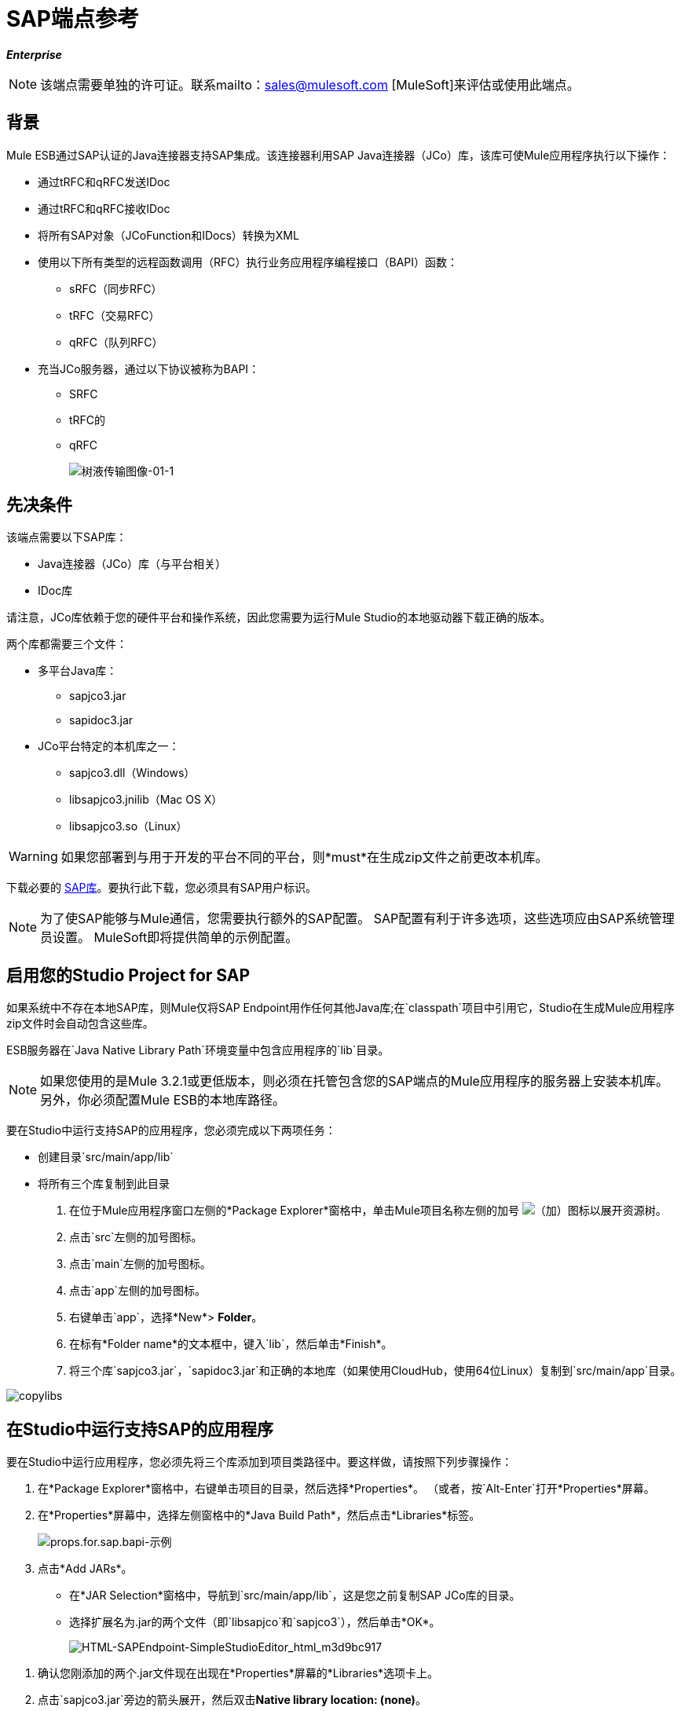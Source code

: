 =  SAP端点参考

*_Enterprise_*

[NOTE]
该端点需要单独的许可证。联系mailto：sales@mulesoft.com [MuleSoft]来评估或使用此端点。

== 背景

Mule ESB通过SAP认证的Java连接器支持SAP集成。该连接器利用SAP Java连接器（JCo）库，该库可使Mule应用程序执行以下操作：

* 通过tRFC和qRFC发送IDoc
* 通过tRFC和qRFC接收IDoc
* 将所有SAP对象（JCoFunction和IDocs）转换为XML
* 使用以下所有类型的远程函数调用（RFC）执行业务应用程序编程接口（BAPI）函数：
**  sRFC（同步RFC）
**  tRFC（交易RFC）
**  qRFC（队列RFC）
* 充当JCo服务器，通过以下协议被称为BAPI：
**  SRFC
**  tRFC的
**  qRFC
+
image:sap-transport-image-01-1.png[树液传输图像-01-1]

== 先决条件

该端点需要以下SAP库：

*  Java连接器（JCo）库（与平台相关）
*  IDoc库

请注意，JCo库依赖于您的硬件平台和操作系统，因此您需要为运行Mule Studio的本地驱动器下载正确的版本。

两个库都需要三个文件：

* 多平台Java库：
**  sapjco3.jar
**  sapidoc3.jar

*  JCo平台特定的本机库之一：
**  sapjco3.dll（Windows）
**  libsapjco3.jnilib（Mac OS X）
**  libsapjco3.so（Linux）

[WARNING]
如果您部署到与用于开发的平台不同的平台，则*must*在生成zip文件之前更改本机库。

下载必要的 http://service.sap.com/connectors[SAP库]。要执行此下载，您必须具有SAP用户标识。

[NOTE]
为了使SAP能够与Mule通信，您需要执行额外的SAP配置。 SAP配置有利于许多选项，这些选项应由SAP系统管理员设置。 MuleSoft即将提供简单的示例配置。

== 启用您的Studio Project for SAP

如果系统中不存在本地SAP库，则Mule仅将SAP Endpoint用作任何其他Java库;在`classpath`项目中引用它，Studio在生成Mule应用程序zip文件时会自动包含这些库。

ESB服务器在`Java Native Library Path`环境变量中包含应用程序的`lib`目录。

[NOTE]
如果您使用的是Mule 3.2.1或更低版本，则必须在托管包含您的SAP端点的Mule应用程序的服务器上安装本机库。另外，你必须配置Mule ESB的本地库路径。

要在Studio中运行支持SAP的应用程序，您必须完成以下两项任务：

* 创建目录`src/main/app/lib`
* 将所有三个库复制到此目录

. 在位于Mule应用程序窗口左侧的*Package Explorer*窗格中，单击Mule项目名称左侧的加号 image:add.png[（加）]图标以展开资源树。

. 点击`src`左侧的加号图标。
. 点击`main`左侧的加号图标。
. 点击`app`左侧的加号图标。
. 右键单击`app`，选择*New*> *Folder*。
. 在标有*Folder name*的文本框中，键入`lib`，然后单击*Finish*。
. 将三个库`sapjco3.jar`，`sapidoc3.jar`和正确的本地库（如果使用CloudHub，使用64位Linux）复制到`src/main/app`目录。

image:copylibs.png[copylibs]

== 在Studio中运行支持SAP的应用程序

要在Studio中运行应用程序，您必须先将三个库添加到项目类路径中。要这样做，请按照下列步骤操作：

. 在*Package Explorer*窗格中，右键单击项目的目录，然后选择*Properties*。 （或者，按`Alt-Enter`打开*Properties*屏幕。
. 在*Properties*屏幕中，选择左侧窗格中的*Java Build Path*，然后点击*Libraries*标签。
+
image:props.for.sap.bapi-example.png[props.for.sap.bapi-示例]

. 点击*Add JARs*。

* 在*JAR Selection*窗格中，导航到`src/main/app/lib`，这是您之前复制SAP JCo库的目录。
* 选择扩展名为.jar的两个文件（即`libsapjco`和`sapjco3`），然后单击*OK*。
+
image:HTML-SAPEndpoint-SimpleStudioEditor_html_m3d9bc917.png[HTML-SAPEndpoint-SimpleStudioEditor_html_m3d9bc917]

[start=1]
. 确认您刚添加的两个.jar文件现在出现在*Properties*屏幕的*Libraries*选项卡上。
. 点击`sapjco3.jar`旁边的箭头展开，然后双击**Native library location: (none)**。
. 在*Native Library Folder Configuration*对话框中，完成以下子步骤：
.. 点击右侧的*Workspace...*按钮
.. 导航到项目的`lib`文件夹
.. 点击*OK*。 （或者，键入`lib`文件夹的位置，例如`<Project name>/src/main/app/lib`）。
+
image:HTML-SAPEndpoint-SimpleStudioEditor_html_11e4a294.png[HTML-SAPEndpoint-SimpleStudioEditor_html_11e4a294]

. 确认您的*Java Build Path*配置类似于以下屏幕截图，然后点击*OK*。
+
image:java.build.path-with.libs.png[java.build.path-with.libs]

== 将SAP传输添加到类路径

在系统`classpath`中指定SAP传输的位置使您能够在本地运行/调试项目，并在使用传输类的项目中创建自定义Java代码。

将任何SAP构建块放到画布上时，SAP传输依赖关系会自动添加。

要手动将SAP传输添加到类路径，请完成以下步骤：

. 在Package Explorer窗格中右键单击项目顶部。
. 选择*Build Path*  - > *Add Libraries ...*
. 选择图书馆类型*Mule Cloud Connectors Dependencies*，然后点击*Next*。
. 在*Extensions Classpath*列表中，检查SAP扩展。

image:add-lib.png[添加-LIB]

== 配置

您可以使用下面列出的任何配置中的SAP端点。

[%header%autowidth.spread]
|======
| {配置{1}}活动
| IDoc入站端点 | SAP传输器使用特定的程序ID向SAP服务器网关进行注册。这使它能够接收发送到该目的地的iDoc。
|功能入站端点 | SAP传输器使用特定的程序ID向SAP服务器网关进行注册，该程序ID允许使用从SAP中的ABAP代码绘制的RFC协议将SAP传输调用为函数或BAPI 。
| IDoc出站端点 | SAP传输器将在Mule ESB中生成的iDoc发送到SAP服务器。
|函数出站端点 | SAP传输调用驻留在SAP服务器上的函数或BAPI。
|======

SAP运输使用JCo作为基础的SAP集成技术。入站端点（IDoc和函数）启动JCo服务器，而出站端点依赖JCo客户端。

该连接器允许同步和异步通信。根据定义，函数是同步的，IDoc是异步的。

*  IDoc可以通过tRFC和qRFC发送和接收
* 函数（入站和出站）允许sRFC，tRFC和qRFC

[TIP]
====
如果将SAP Endpoint配置为函数，则根据上下文，*Function Name*属性的值会引用不同的对象：

* 对于入站端点，*Function Name*是此服务器处理的函数的名称。如果未提供任何值，则将处理所有功能。
* 对于出站端点，*Function Name*是SAP对象的名称。如果执行一个函数，这将是BAPI的名称。如果BAPI名称由有效负载或嵌套元素提供，则此值不是必需的。
====

从版本2.1.0开始，SAP出站端点也可用于生成代表BAPI或IDoc的有效XML模板。为实现此目的，应将类型配置为*function-metadata*或*idoc-metadata*，并且*Function Name*保存BAPI或IDoc的名称。

==  SAP变形金刚

SAP端点接收和传输SAP对象，这些对象必须在您的Mule流中转换为XML或从XML转换而来。 MuleSoft捆绑了专为处理这种转换而设计的三款SAP转换器：

*  SAP Object to XML
*  XML到SAP函数（BAPI）
*  XML到SAP IDoc

这些可在Studio Palette的*Transformers*组中找到。在调色板上方的过滤器输入框中输入*SAP*，将显示SAP端点和SAP变形金刚（下图）：

image:SAP_transformers_in_palette.png[SAP_transformers_in_palette]

单击并拖动SAP入站端点之后的*SAP Object to XML*变换器（如果端点是函数并且期望响应，则为SAP出站端点）。

在您的Mule应用程序流程中，单击并拖动您的SAP出站端点上的*XML to SAP Function (BAPI)*或*XML to SAP IDoc*变换器。

==  SAP入站端点要求

如果您正在配置SAP入站端点（JCo服务器），则必须修改您的操作系统`services`文件，该文件为：

*  `/etc/services`为基于Unix的操作系统
Windows *  `C:\WINDOWS\system32\drivers\etc\services`

在上述文件中，您必须添加网关（通过`jcoGwService`属性或`jco.server.gwserv /jco.client.gwserv`属性进行配置）。只需添加网关;您不需要添加整个服务映射列表。

例如，要设置以下`jcoGwService=sapgw00`，请添加以下字符串：

[source, code, linenums]
----
bq. sapgw00 3300/tcp
----

端口3300由SAP预定义。

== 连接器全局元素

SAP连接器对象包含允许您连接到SAP服务器的配置属性。当SAP连接器被定义为*Global Element*时，所有SAP端点都使用其连接参数;否则每个SAP端点都使用自己的连接参数连接到SAP服务器。

要创建SAP连接器，请完成以下步骤：

. 点击*Message Flow*画布下方的*Global Elements*标签。
. 点击*Create*，然后点击连接器左侧的加号图标 image:add.png[（加）]。

. 从可用连接器的下拉列表中选择*SAP*，然后点击*OK*。
. 在*Global Elements Properties*窗格中，输入用于定义SAP系统管理员应提供的SAP连接所需的参数。

=== 连接属性

存在许多SAP连接属性。为了便于使用，SAP连接器仅将最常见的属性显示为连接器参数。要配置未在“属性”窗格中列出的属性，请参阅<<Extended Properties>>。

image:sap-connector.png[树液连接器]

至少为以下属性提供值：

* 在*Name*字段中，为项目中的SAP端点使用的连接器输入适当的名称。
* 在*AS Host*字段中输入SAP系统的名称（URL或IP地址）。
* 在*User*和*Password*字段中，输入授权连接到SAP系统的用户的用户名和密码。
* 在*SAP System Number*字段中，输入用于连接到SAP系统的系统编号。
* 在*SAP Client*字段中，输入用于连接SAP系统的SAP客户端ID（通常是一个数字）。
* 在*Login Language*字段中，输入将在SAP连接中使用的语言，例如英语为*EN*。

=== 扩展属性

为了提供额外的配置属性，您可以定义一个表示Map（`java.util.Map`）实例的Spring bean全局元素。这可用于配置SCN（安全连接）或高级池功能等其​​他属性。

在这种情况下，您必须知道SAP_定义的配置属性_as。

要为*SAP global connector*定义扩展属性，请完成以下步骤：

. 转到*Global Elements Properties*面板上的*Advanced*标签。
. 找到窗口底部的*Extended Properties*部分。
. 点击*Extended Properties*下拉菜单旁边的加号图标来定义其他配置属性。

image:sap-connector-adv.png[树液连接器-ADV]

== 优先化连接属性

SAP连接的入站和出站属性都可以在许多地方进行配置，这可能会导致连接参数重叠。以下列表详细列出了在不同地方指定的值所赋予的优先级，其中列出的优先级最高。

在*SAP Inbound Endpoint*和*SAP Outbound Endpoint*级别定义的. 属性，例如*User*，*Password*，*Gateway Host*等等。
.  *SAP Inbound Endpoint*和*SAP Outbound Endpoint*级别的*Address*属性。 （但是，MuleSoft不建议使用SAP连接的*Address*属性。）
. 在*SAP Inbound Endpoint*和*SAP Outbound Endpoint*级别的JCo客户端或服务器的*Extended Properties*窗格中配置的地图内的属性。
以*SAP Connector*级别（即*AS Host*，*User Password*，*SAP Client*等）配置的. 属性。
. 在*SAP Connector*级别的*Extended Properties*窗格中配置的地图中的属性。
. 默认值。

==  XML定义

下面提供的定义是函数（JCOFunction）或IDoc（IDocDocument / IDocDocumentList）的XML表示形式。这些是您与SAP交换的XML文档。

SAP传输包<<SAP Transformers>>将端点与SAP之间交换的XML文档转换为终端可处理的相应SAP对象。

*View JCo Function code sample*

[source, xml, linenums]
----
<jco name="BAPI_PO_CREATE1" version="1.0">
  <import>
    <structure name="POHEADER">
      <field name="COMP_CODE">2100</field>
      <field name="DOC_TYPE">NB</field>
      <field name="VENDOR">0000002101</field>
      <field name="PURCH_ORG">2100</field>
      <field name="PUR_GROUP">002</field>
    </structure>
    <structure name="POHEADERX">
      <field name="DOC_TYPE">X</field>
      <field name="VENDOR">X</field>
      <field name="PURCH_ORG">X</field>
      <field name="PUR_GROUP">X</field>
      <field name="COMP_CODE">X</field>
    </structure>
  </import>
  <tables>
    <table name="POITEM">
      <row id="0">
        <field name="NET_PRICE">20</field>
        <field name="PLANT">2100</field>
        <field name="MATERIAL">SBSTO01</field>
        <field name="PO_ITEM">00010</field>
        <field name="QUANTITY">10.000</field>
      </row>
    </table>
    <table name="POITEMX">
      <row id="0">
        <field name="PO_ITEMX">X</field>
        <field name="MATERIAL">X</field>
        <field name="QUANTITY">X</field>
        <field name="PLANT">X</field>
        <field name="PO_ITEM">00010</field>
        <field name="NET_PRICE">X</field>
      </row>
    </table>
    <table name="POSCHEDULE">
      <row id="0">
        <field name="QUANTITY">10.000</field>
        <field name="DELIVERY_DATE">27.06.2011</field>
        <field name="SCHED_LINE">0001</field>
        <field name="PO_ITEM">00010</field>
      </row>
    </table>
    <table name="POSCHEDULEX">
      <row id="0">
        <field name="PO_ITEM">00010</field>
        <field name="QUANTITY">X</field>
        <field name="DELIVERY_DATE">X</field>
        <field name="SCHED_LINEX">X</field>
        <field name="PO_ITEMX">X</field>
        <field name="SCHED_LINE">0001</field>
      </row>
    </table>
  </tables>
</jco>
----

*View a JCo Function Response code sample*

[source, xml, linenums]
----
<?xml version="1.0" encoding="UTF-8" standalone="no"?>
<jco name="Z_MULE_EXAMPLE">
  <import>
    ...
  </import>
  <export>
    <structure name="RETURN">
      <field name="TYPE"></field>
      <field name="ID"></field>
      <field name="NUMBER"></field>
      <field name="MESSAGE"></field>
      <field name="LOG_NO"></field>
      <field name="LOG_MSG_NO"></field>
      <field name="MESSAGE_V1"></field>
      <field name="MESSAGE_V2"></field>
      <field name="MESSAGE_V3"></field>
      <field name="MESSAGE_V4""></field>
      <field name="PARAMETER"></field>
      <field name="ROW"></field>
      <field name="FIELD"></field>
      <field name="SYSTEM"></field>
    </structure>
  </export>
  <exceptions>
    <exception>MULE_EXCEPTION_01</exception>
    <exception>MULE_EXCEPTION_02</exception>
    <exception>MULE_EXCEPTION_03</exception>
  </exceptions>
</jco>
----

====  JCo函数返回类型

`<field name="TYPE"></field>`行包含返回类型的值，可以是以下任何值：

*  *A*：中止
*  *S*：成功
*  *E*：错误
*  *W*：警告
*  *I*：信息

[NOTE]
====
当`evaluateFunctionResponse`设置为*true*时，SAP出站端点会在以下任一情况下引发异常：

* 返回类型为*A*或*E*时
* 存在例外时
====

===  IDoc文档/文档列表

IDoc是由SAP定义的XML文档。您可以使用SAP用户界面从SAP服务器下载他们的定义。

*View an IDoc code sample*

[source, xml, linenums]
----
<?xml version="1.0"?>
<ORDERS05>
    <IDOC BEGIN="1">
        <EDI_DC40 SEGMENT="1">
            <TABNAM>EDI_DC40</TABNAM>
            <MANDT>100</MANDT>
            <DOCNUM>0000000000237015</DOCNUM>
            <DOCREL>700</DOCREL>
            <STATUS>30</STATUS>
            <DIRECT>1</DIRECT>
            <OUTMOD>2</OUTMOD>
            <IDOCTYP>ORDERS05</IDOCTYP>
            <MESTYP>ORDERS</MESTYP>
            <STDMES>ORDERS</STDMES>
            <SNDPOR>SAPB60</SNDPOR>
            <SNDPRT>LS</SNDPRT>
            <SNDPRN>B60CLNT100</SNDPRN>
            <RCVPOR>MULE_REV</RCVPOR>
            <RCVPRT>LS</RCVPRT>
            <RCVPRN>MULESYS</RCVPRN>
            <CREDAT>20110714</CREDAT>
            <CRETIM>001936</CRETIM>
            <SERIAL>20101221112747</SERIAL>
        </EDI_DC40>
        <E1EDK01 SEGMENT="1">
            <ACTION>004</ACTION>
            <CURCY>USD</CURCY>
            <WKURS>1.06383</WKURS>
            <ZTERM>0001</ZTERM>
            <BELNR>0000000531</BELNR>
            <VSART>01</VSART>
            <VSART_BEZ>standard</VSART_BEZ>
            <RECIPNT_NO>C02199</RECIPNT_NO>
            <KZAZU>X</KZAZU>
            <WKURS_M>0.94000</WKURS_M>
        </E1EDK01>
         
        ...
         
        <E1EDS01 SEGMENT="1">
            <SUMID>002</SUMID>
            <SUMME>1470.485</SUMME>
            <SUNIT>USD</SUNIT>
        </E1EDS01>
    </IDOC>
</ORDERS05>
----

== 入站端点

入站端点通过RFC接收IDoc和函数。要实施*SAP Inbound Endpoint*，请完成以下步骤：

. 将*SAP Endpoint*从调色板上的端点组拖放到您的流程开始处。
. 双击SAP图标打开*Endpoint Properties*窗格，然后定义您的端点属性。
. 在*Type*下拉菜单中，选择是否接收IDoc或函数调用。
+
image:sap-endpoint-type.png[SAP-端点类型]

[NOTE]
选择端点类型后，*Endpoint Properties*编辑器将根据选定的端点类型自动启用或禁用参数输入框。例如，选择*IDoc*作为端点类型后，与*Function Name*输入框或*Evaluate Function Response*复选框等功能相关的参数将被禁用。

[WARNING]
由于JCo服务器需要向SAP实例注册，因此您必须指定_ *client*和*server*配置属性。

=== 入站端点属性

下表列出了*Inbound Endpoint*属性。

[%header%autowidth.spread]
|===
|属性名称 | Mule属性名称 |端点属性选项卡 |描述 |默认值
|显示名称 |名称 |常规 | Mule配置内部使用的端点的引用名称。 |
|所有Exchange模式 |交换模式 |常规 |可用选项为请求响应和单向。 |
|地址 |地址 |高级 |提供端点属性的标准方式。有关更多信息，请检查：端点地址。 |
|类型 |类型 |常规 |此端点将处理的SAP对象的类型（即*function*或*idoc*）{{6 }}功能
| RFC类型 | rfcType  |常规 |端点用于接收函数或IDoc的RFC类型。可用选项包括*srfc*（*sync* *no TID handler*），*trfc*和*qrfc*（均为*async*}，{ {6}}）。 | SRFC
|函数名称 |函数名称 |常规 |如果类型为*function*，那么这是将要处理的BAPI函数的名称。如果未提供任何值，则会将通用处理程序配置为接收所有呼叫。 |
| SAP客户端 | jcoClient  |高级 | SAP客户端。这通常是一个整数，例如100。 |
|用户 | jcoUser  |高级 |基于密码的身份验证的登录用户。 |
|密码 | jcoPasswd  |高级 |与登录用户关联的登录密码，用于基于密码的身份验证。 |
|登录语言 | jcoLang  |高级 |登录语言。如果未定义，则使用默认的用户语言。 | en
| AS主机 | jcoAsHost  |高级 | SAP应用程序服务器主机。使用IP地址或服务器名称。 |
| SAP系统编号 | jcoSysnr  |高级 | SAP系统编号。 |
|池容量 | jcoPoolCapacity  |高级 |目的地保持打开的最大空闲连接数。当值为0时，不会发生连接池。 | 5
|峰值限制 | jcoPeakLimit  |可为目标创建的最大同时活动连接数。 | 10  |
|网关主机 | jcoGwHost  |常规 |应在其上注册服务器的网关主机。 |
|网关服务 | jcoGwService  |常规 |网关服务，即执行注册的端口。 |
|程序ID  | jcoProgramId  |常规 |执行注册的程序ID。 |
|连接计数 | jcoConnectionCount  |常规 |应该在网关注册的连接数。 | 2
|扩展属性 | jcoClientExtendedProperties-ref  |高级 |对`java.util.Map`的引用，其中包含其他JCo连接参数。 |
|===

===  IDoc端点属性

要配置IDoc服务器，请完成以下步骤。

. 从SAP端点*Properties*窗格的*General*选项卡开始，将*Type*属性设置为*IDoc*。
. 将*RFC Type*参数定义为*Transactional RFC (tRFC)*或**Queued RFC (qRFC)**。 IDoc根据定义是异步的，所以它们不能通过**Synchronous RFC (sRFC)**接收。
.  <<Configuring the TID Handler>>。缺省值是内存中的TID处理程序。
. 指定以下必需属性：
* 网关主机
* 网关服务
* 程序ID
. 单击*Advanced*选项卡，然后根据需要为端点或连接器指定必需的连接属性。这可能包括*SAP Client*，*User*，*Password*，*AS Host*和*SAP System Number*。

=== 功能端点属性

要将端点配置为RFC服务器，请完成以下步骤。

. 将*type*参数设置为`function`。
. 将*rfcType*参数定义为`trfc`，`qrfc`或`srfc`。如果未指定*rfcType*，则默认使用`srfc`。
. 当*rfcType*为`trfc`或`qrfc`时，您可能还需要<<Configuring the TID Handler>>。
. 指定以下必需属性：*jcoGwHost*，*jcoGwService*，*jcoProgramId*。
. 根据需要为端点或连接器指定必需的连接属性。这可能包括*jcoClient*，*jcoUser*，*jcoPasswd*，*jcoAsHost*，*jcoSysnr*。
. 在*General*选项卡中，将*Type*属性设置为`Function (BAPI)`。
. 将*RFC Type*参数定义为`Transactional RFC (tRFC)`，`Queued RFC (qRFC)`或`Synchronous RFC (sRFC)`。
. 如果*RFC Type*是`Transactional RFC (tRFC)`或`Queued RFC (qRFC)`，则<<Configuring the TID Handler>>。
. 指定以下必需属性：
*  *Gateway Host*
*  *Gateway Service*
*  *Program ID*
. 在*Advanced*选项卡中，根据需要为端点或连接器指定必需的连接属性。这可能包括*SAP Client*，*User*，*Password*，*AS Host*和*SAP System Number*。

=== 配置TID处理程序

TID处理程序（Transaction ID）是*tRFC*和*qRFC*的重要组件，可确保Mule ESB不会处理同一个事务两次。

要定义TID处理程序，请完成以下步骤。

. 在*Endpoint Properties*窗口的*General*选项卡中，找到靠近窗口底部的*TID Store*部分。
. 从*Type*下拉菜单中为TID处理程序选择以下三个选项之一：
*  *None*：没有TID处理程序。
*  *Default In Memory TID Store*：便于在同一Mule ESB实例中共享TID。如果端点*Type*是`tRFC`或`qRFC`，并且没有配置TID存储，则使用此默认存储。
*  *Object Store TID Store*：这个包装使用现有的Mule ESB对象存储来存储和共享TID。如果您需要多个Mule ESB服务器实例，则应该配置一个JDBC对象存储，以便您可以在这些实例之间共享TID。

[NOTE]
当端点*Type*设置为**Synchronous RFC (sRFC)**或未提供（因此默认为*Synchronous RFC*）时，则不配置任何TID处理程序。此外，如果在XML文件中配置了TID处理程序，它将被忽略。

要配置**In-memory TID Store**，您必须遵守以下规定：

如果您有多个共享相同*program id*的Mule ESB实例，* 内存中TID存储将无法按预期工作。 （这是因为SAP网关在共享相同*program id*的所有注册SAP服务器之间进行负载平衡）
* 端点*Type*应该是*trfc*或*qrfc*
配置子元素`<sap:default-in-memory-tid-store/>`的{​​{0}}是可选的，因为内存中处理程序是默认选项

=== 参考

如果您已经创建了全局连接器（请参阅<<Connector Global Element>>），请在此处选择它。如果没有，你可以在这里创建你的SAP连接器。

=== 高级

[IMPORTANT]
====
SAP连接器支持地址属性，以便与其他Mule ESB端点兼容。

MuleSoft建议您不要为SAP连接器配置此属性。
====

您可以通过包含对*Extended Properties*地图的新引用来覆盖所有*Connector*属性。

=== 服务器扩展属性

配置入站端点时，您还可以提供特定的服务器配置高级属性。

== 出站端点

*Outbound Endpoint*执行函数（BAPI），或者通过RFC发送IDoc。出站端点的属性与入站端点的属性相似，您可以通过*Endpoint Properties*窗格配置它们。

在出站端点，可以通过以下两种方式之一构建IDoc或功能：

* 定义为端点的有效载荷
* 从XML文件中获得

要手动定义IDoc或功能，请完成以下步骤。

. 转到*Endpoint Properties*窗格中的*XML Definition*标签。
. 键入或复制IDoc或Function并将其粘贴到*Function / IDoc XML*复选框下方的输入框中。

要从XML文件获取IDoc或功能，请单击*Definition File*，然后执行以下操作之一：

* 键入文件的完整路径
* 点击*...*（即省略号按钮）导航到文件

image:sap-outbound-endpoint-xml.png[SAP-出站端点XML]

如果您既没有定义有效负载，也没有指定定义文件，Mule通过对端点接收的数据应用默认模板来构建有效负载。

=== 出站端点属性

下表列出了*Outbound Endpoint*属性：

[%header%autowidth.spread]
|===
|属性名称 | Mule属性名称 |端点属性选项卡 |描述 |默认值
|显示名称 |名称 |常规 | Mule配置内部使用的端点的引用名称。 |
|所有Exchange模式 |交换模式 |常规 |可用选项为请求响应和单向。 |
|地址 |地址 |高级 |提供端点属性的标准方式。有关更多信息，请检查：端点地址。 |
|类型 |类型 |常规 |此端点将处理的SAP对象的类型（即*function*或*idoc*）从2.1 。*function-metadata*和*idoc-metadata*可用于为给定的BAPI或IDoc检索XML结构。 |函数
| RFC类型 | rfcType  |常规 |端点用于接收函数或IDoc的RFC类型。可用选项包括*srfc*（*sync* *no TID handler*），*trfc*和*qrfc*（均为*async*}，{ {6}}）。 | SRFC
|队列名称 |队列名称 |常规 |如果RFC类型为*qrfc*，那么这将是队列的名称。 |
|函数名称 |函数名称 |常规 |如果类型为*function*，那么这是将执行的BAPI函数的名称。当选择元数据类型时，此属性保存应检索元数据的BAPI或IDoc的名称。 |
| XML版本 | xmlVersion  |常规 |当type是其中一种元数据类型时，则是要生成的XML版本（函数有两种可能的XML版本）  | 版本1
|评估函数响应（复选框） | evaluateFunctionResponse  |常规 |当类型为*function*时，*true*标志（即， ）表示SAP传输应评估函数响应并在SAP中发生错误时引发异常。当此标志被设置为*false*（框未选中）时，SAP传输不会在发生错误时引发异常，并且用户负责解析函数响应。 | false
|是BAPI交易（复选框） | bapiTransaction  |常规 |选中*BAPI_TRANSACTION_COMMIT*或*BAPI_TRANSACTION_ROLLBACK*后，交易，具体取决于该交易的结果。 |  false
|定义文件 | definitionFile  | XML定义 |要执行的函数或要发送的IDoc的模板定义文件的路径。{{4} }
| IDoc版本 | idocVersion  |高级 |类型为*idoc*时，在发送IDoc时使用此版本。 IDoc版本的值对应于com.sap.conn.idoc.IDocFactory  | 0（IDOC_VERSION_DEFAULT）中的*IDOC_VERSION_xxxx*个常量。
| SAP客户端 | jcoClient  |高级 | SAP客户端。这通常是一个整数，例如100  |
|用户 | jcoUser  |高级 |基于密码的身份验证的登录用户 |
|密码 | jcoPasswd  |高级 |与登录用户关联的登录密码，用于基于密码的身份验证。 |
|登录语言 | jcoLang  |高级 |登录语言。如果未定义，则使用默认的用户语言。 | en
| AS主机 | jcoAsHost  |高级 | SAP应用程序服务器主机。使用IP地址或服务器名称。 |
| SAP系统编号 | jcoSysnr  |高级 | SAP系统编号。 |
|池容量 | jcoPoolCapacity  |高级 |目的地保持打开的最大空闲连接数。当值为0时，不会发生连接池。 | 5
|峰值限制 | jcoPeakLimit  |可为目标创建的最大同时活动连接数。 | 10  |
|扩展属性 | jcoClientExtendedProperties-ref  |高级 |对`java.util.Map`的引用，其中包含其他JCo连接参数。|
|===

=== 交易

尽管SAP出站端点支持*Transactions*，但由于JCo库不支持XA，因此不支持分布式事务。

要定义交易属性，请导航至*Endpoint Properties*窗格的*General*选项卡，然后在窗口底部附近找到*Transaction*部分。

image:sap-transaction.png[SAP事务]

下表列出了事务属性：

[%header%autowidth.spread]
|===
|属性名称 | Mule属性 |描述 |默认值 |值
| ACTION  | action  | action属性是Mule ESB事务标准的一部分，可以具有以下值：NONE，ALWAYS_BEGIN，BEGIN_OR_JOIN，ALWAYS_JOIN和JOIN_IF_POSSIBLE  |
|===

从版本2.1.0开始，BAPI事务属性可以在“常规选项”选项卡的“客户端设置”窗格中找到。

